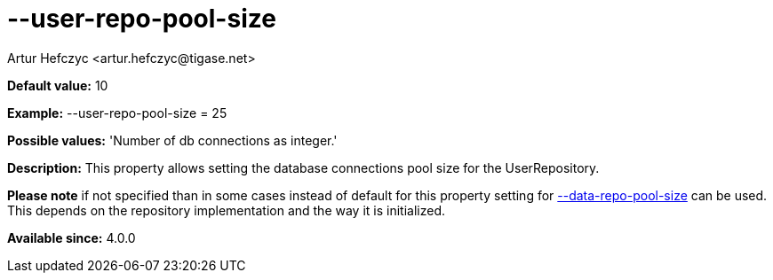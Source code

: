 [[userRepoPoolSize]]
= --user-repo-pool-size
:author: Artur Hefczyc <artur.hefczyc@tigase.net>
:version: v2.0, June 2014: Reformatted for AsciiDoc.
:date: 2013-02-10 01:51
:revision: v2.1

:toc:
:numbered:
:website: http://tigase.net/

*Default value:* +10+

*Example:* +--user-repo-pool-size = 25+

*Possible values:* 'Number of db connections as integer.'

*Description:* This property allows setting the database connections pool size for the +UserRepository+.

*Please note* if not specified than in some cases instead of default for this property setting for xref:dataRepoPoolSize[+--data-repo-pool-size+] can be used. This depends on the repository implementation and the way it is initialized.

*Available since:* 4.0.0
